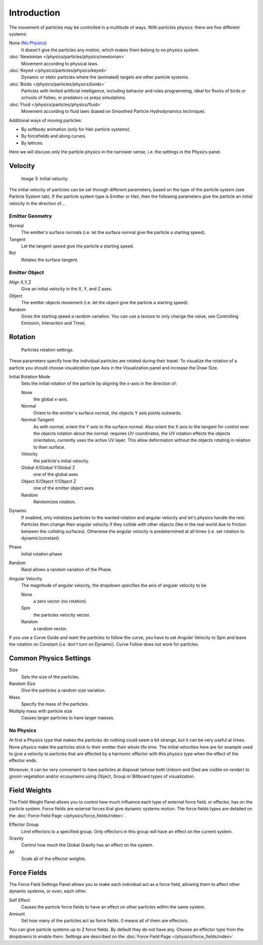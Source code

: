 
************
Introduction
************

The movement of particles may be controlled in a multitude of ways.
With particles physics: there are five different systems:

None (`No Physics`_)
   It doesn't give the particles any motion, which makes them belong to no physics system.
:doc:`Newtonian </physics/particles/physics/newtonian>`
   Movement according to physical laws.
:doc:`Keyed </physics/particles/physics/keyed>`
   Dynamic or static particles where the (animated) targets are other particle systems.
:doc:`Boids </physics/particles/physics/boids>`
   Particles with limited artificial intelligence, including behavior and rules programming,
   ideal for flocks of birds or schools of fishes, or predators vs preys simulations.
:doc:`Fluid </physics/particles/physics/fluid>`
   Movement according to fluid laws (based on Smoothed Particle Hydrodynamics technique).


Additional ways of moving particles:

- By softbody animation (only for Hair particle systems).
- By forcefields and along curves.
- By lattices.

Here we will discuss only the particle physics in the narrower sense, i.e.
the settings in the Physics panel.


Velocity
========

.. figure:: /images/Initial_velocity.jpg

   Image 3: Initial velocity.


The initial velocity of particles can be set through different parameters,
based on the type of the particle system (see Particle System tab).
If the particle system type is Emitter or Hair,
then the following parameters give the particle an initial velocity in the direction of...


Emitter Geometry
----------------

Normal
   The emitter's surface normals (i.e. let the surface normal give the particle a starting speed).
Tangent
   Let the tangent speed give the particle a starting speed.
Rot
   Rotates the surface tangent.


Emitter Object
--------------

Align X,Y,Z
   Give an initial velocity in the X, Y, and Z axes.
Object
   The emitter objects movement (i.e. let the object give the particle a starting speed).
Random
   Gives the starting speed a random variation.
   You can use a texture to only change the value, see Controlling Emission, Interaction and Time).


Rotation
========

.. figure:: /images/Rotation.jpg

   Particles rotation settings.

These parameters specify how the individual particles are rotated during their travel. To
visualize the rotation of a particle you should choose visualization type Axis in the
Visualization panel and increase the Draw Size.

Initial Rotation Mode
   Sets the initial rotation of the particle by aligning the x-axis in the direction of:

   None
      the global x-axis.
   Normal
      Orient to the emitter's surface normal, the objects Y axis points outwards.
   Normal-Tangent
      As with normal, orient the Y axis to the surface normal.
      Also orient the X axis to the tangent for control over the objects rotation about the normal.
      requires UV coordinates, the UV rotation effects the objects orientation, currently uses the active UV layer.
      This allow deformation without the objects rotating in relation to their surface.
   Velocity
      the particle's initial velocity.
   Global X/Global Y/Global Z
      one of the global axes
   Object X/Object Y/Object Z
      one of the emitter object axes.

   Random
      Randomizes rotation.

Dynamic
   If enabled, only initializes particles to the wanted rotation and angular velocity and let's
   physics handle the rest.
   Particles then change their angular velocity if they collide with other objects
   (like in the real world due to friction between the colliding surfaces).
   Otherwise the angular velocity is predetermined at all times (i.e. set rotation to dynamic/constant).

Phase
   Initial rotation phase
Random
   Rand allows a random variation of the Phase.

Angular Velocity
   The magnitude of angular velocity, the dropdown specifies the axis of angular velocity to be

   None
      a zero vector (no rotation).
   Spin
      the particles velocity vector.
   Random
      a random vector.

If you use a Curve Guide and want the particles to follow the curve,
you have to set Angular Velocity to Spin and leave the rotation on Constant (i.e.
don't turn on Dynamic). Curve Follow does not work for particles.


Common Physics Settings
=======================

Size
   Sets the size of the particles.
Random Size
   Give the particles a random size variation.
Mass
   Specify the mass of the particles.
Multiply mass with particle size
   Causes larger particles to have larger masses.


No Physics
----------

At first a Physics type that makes the particles do nothing could seem a bit strange,
but it can be very useful at times.
None physics make the particles stick to their emitter their whole life time. The initial
velocities here are for example used to give a velocity to particles that are affected
by a harmonic effector with this physics type when the effect of the effector ends.

Moreover, it can be very convenient to have particles at disposal
(whose both Unborn and Died are visible on render)
to groom vegetation and/or ecosystems using Object, Group or Billboard types of visualization.


Field Weights
=============

The Field Weight Panel allows you to control how much influence each type of external force field, or effector,
has on the particle system. Force fields are external forces that give dynamic systems motion.
The force fields types are detailed on the :doc:`Force Field Page </physics/force_fields/index>`.

Effector Group
   Limit effectors to a specified group. Only effectors in this group will have an effect on the current system.
Gravity
   Control how much the Global Gravity has an effect on the system.
All
   Scale all of the effector weights.


Force Fields
============

The Force Field Settings Panel allows you to make each individual act as a force field,
allowing them to affect other dynamic systems, or even, each other.

Self Effect
   Causes the particle force fields to have an effect on other particles within the same system.
Amount
   Set how many of the particles act as force fields. 0 means all of them are effectors.

You can give particle systems up to 2 force fields. By default they do not have any.
Choose an effector type from the dropdowns to enable them.
Settings are described on the :doc:`Force Field Page </physics/force_fields/index>`.
